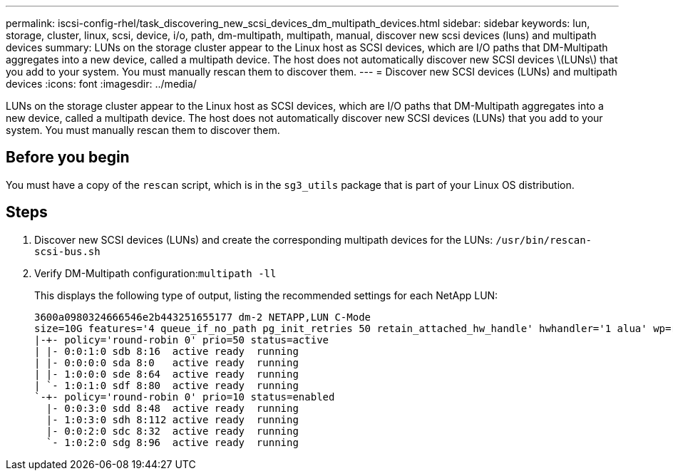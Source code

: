 ---
permalink: iscsi-config-rhel/task_discovering_new_scsi_devices_dm_multipath_devices.html
sidebar: sidebar
keywords: lun, storage, cluster, linux, scsi, device, i/o, path, dm-multipath, multipath, manual, discover new scsi devices (luns) and multipath devices
summary: LUNs on the storage cluster appear to the Linux host as SCSI devices, which are I/O paths that DM-Multipath aggregates into a new device, called a multipath device. The host does not automatically discover new SCSI devices \(LUNs\) that you add to your system. You must manually rescan them to discover them.
---
= Discover new SCSI devices (LUNs) and multipath devices
:icons: font
:imagesdir: ../media/

[.lead]
LUNs on the storage cluster appear to the Linux host as SCSI devices, which are I/O paths that DM-Multipath aggregates into a new device, called a multipath device. The host does not automatically discover new SCSI devices (LUNs) that you add to your system. You must manually rescan them to discover them.

== Before you begin

You must have a copy of the `rescan` script, which is in the `sg3_utils` package that is part of your Linux OS distribution.

== Steps

. Discover new SCSI devices (LUNs) and create the corresponding multipath devices for the LUNs: `/usr/bin/rescan-scsi-bus.sh`
. Verify DM-Multipath configuration:``multipath -ll``
+
This displays the following type of output, listing the recommended settings for each NetApp LUN:
+
----
3600a0980324666546e2b443251655177 dm-2 NETAPP,LUN C-Mode
size=10G features='4 queue_if_no_path pg_init_retries 50 retain_attached_hw_handle' hwhandler='1 alua' wp=rw
|-+- policy='round-robin 0' prio=50 status=active
| |- 0:0:1:0 sdb 8:16  active ready  running
| |- 0:0:0:0 sda 8:0   active ready  running
| |- 1:0:0:0 sde 8:64  active ready  running
| `- 1:0:1:0 sdf 8:80  active ready  running
`-+- policy='round-robin 0' prio=10 status=enabled
  |- 0:0:3:0 sdd 8:48  active ready  running
  |- 1:0:3:0 sdh 8:112 active ready  running
  |- 0:0:2:0 sdc 8:32  active ready  running
  `- 1:0:2:0 sdg 8:96  active ready  running
----
